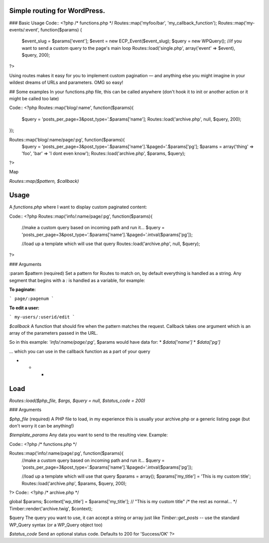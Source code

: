 Simple routing for WordPress.
====================

### Basic Usage
Code::
<?php
/* functions.php */
Routes::map('myfoo/bar', 'my_callback_function');
Routes::map('my-events/:event', function($params) {
    $event_slug = $params['event'];
    $event = new ECP_Event($event_slug);
    $query = new WPQuery(); //if you want to send a custom query to the page's main loop
    Routes::load('single.php', array('event' => $event), $query, 200);

?>

Using routes makes it easy for you to implement custom pagination — and anything else you might imagine in your wildest dreams of URLs and parameters. OMG so easy!

## Some examples
In your functions.php file, this can be called anywhere (don't hook it to init or another action or it might be called too late)

Code::
<?php
Routes::map('blog/:name', function($params){
    $query = 'posts_per_page=3&post_type='.$params['name'];
    Routes::load('archive.php', null, $query, 200);
});

Routes::map('blog/:name/page/:pg', function($params){
    $query = 'posts_per_page=3&post_type='.$params['name'].'&paged='.$params['pg'];
    $params = array('thing' => 'foo', 'bar' => 'I dont even know');
    Routes::load('archive.php', $params, $query);

?>

Map

`Routes::map($pattern, $callback)`

Usage
====================

A `functions.php` where I want to display custom paginated content:

Code::
<?php
Routes::map('info/:name/page/:pg', function($params){
	//make a custom query based on incoming path and run it...
	$query = 'posts_per_page=3&post_type='.$params['name'].'&paged='.intval($params['pg']);

	//load up a template which will use that query
	Routes::load('archive.php', null, $query);

?>

### Arguments

:param $pattern (required)
Set a pattern for Routes to match on, by default everything is handled as a string. Any segment that begins with a `:` is handled as a variable, for example:

**To paginate:**

```
page/:pagenum
```

**To edit a user:**

```
my-users/:userid/edit
```

`$callback`
A function that should fire when the pattern matches the request. Callback takes one argument which is an array of the parameters passed in the URL.

So in this example: `'info/:name/page/:pg'`, $params would have data for:
* `$data['name']`
* `$data['pg']`

... which you can use in the callback function as a part of your query

* * *

Load
====================
`Routes::load($php_file, $args, $query = null, $status_code = 200)`

### Arguments

`$php_file` (required)
A PHP file to load, in my experience this is usually your archive.php or a generic listing page (but don't worry it can be anything!)

`$template_params`
Any data you want to send to the resulting view. Example:

Code::
<?php
/* functions.php */

Routes::map('info/:name/page/:pg', function($params){
    //make a custom query based on incoming path and run it...
    $query = 'posts_per_page=3&post_type='.$params['name'].'&paged='.intval($params['pg']);

    //load up a template which will use that query
    $params = array();
    $params['my_title'] = 'This is my custom title';
    Routes::load('archive.php', $params, $query, 200);

?>
Code::
<?php
/* archive.php */

global $params;
$context['wp_title'] = $params['my_title']; // "This is my custom title"
/* the rest as normal... */
Timber::render('archive.twig', $context);


$query
The query you want to use, it can accept a string or array just like `Timber::get_posts` -- use the standard WP_Query syntax (or a WP_Query object too)

`$status_code`
Send an optional status code. Defaults to 200 for 'Success/OK'
?>
